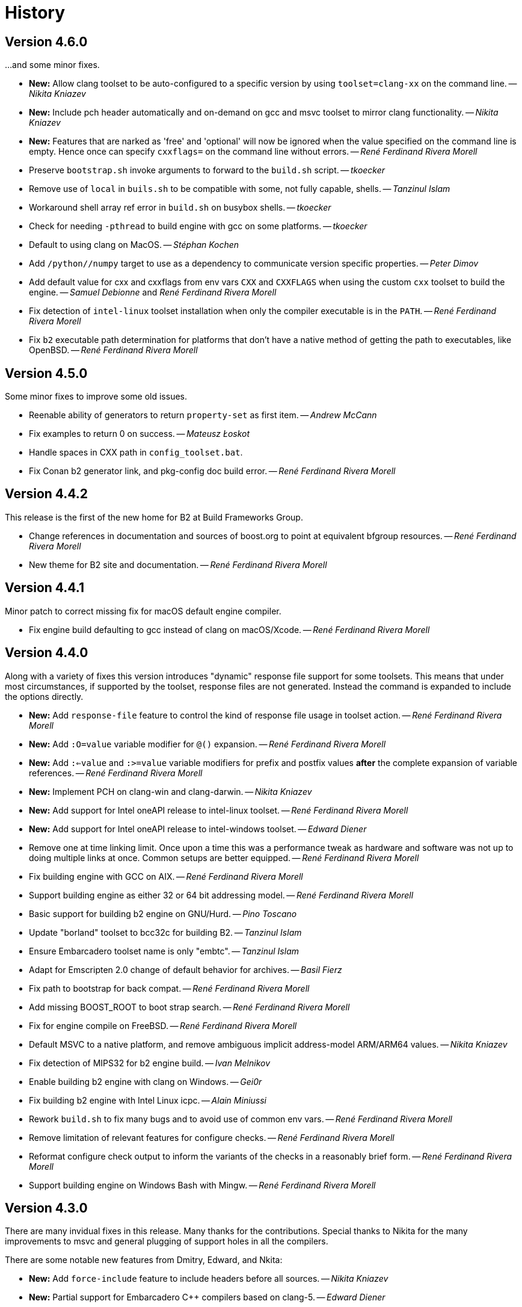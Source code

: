 [[b2.history]]
= History

== Version 4.6.0

...and some minor fixes.

* *New:* Allow clang toolset to be auto-configured to a specific version by using
  `toolset=clang-xx` on the command line.
  -- _Nikita Kniazev_
* *New:* Include pch header automatically and on-demand on gcc and msvc toolset to
  mirror clang functionality.
  -- _Nikita Kniazev_
* *New:* Features that are narked as 'free' and 'optional' will now be ignored when
  the value specified on the command line is empty. Hence once can specify
  `cxxflags=` on the command line without errors.
  -- _René Ferdinand Rivera Morell_
* Preserve `bootstrap.sh` invoke arguments to forward to the `build.sh` script.
  -- _tkoecker_
* Remove use of `local` in `buils.sh` to be compatible with some, not fully
  capable, shells.
  -- _Tanzinul Islam_
* Workaround shell array ref error in `build.sh` on busybox shells.
  -- _tkoecker_
* Check for needing `-pthread` to build engine with gcc on some platforms.
  -- _tkoecker_
* Default to using clang on MacOS.
  -- _Stéphan Kochen_
* Add `/python//numpy` target to use as a dependency to communicate version
  specific properties.
  -- _Peter Dimov_
* Add default value for cxx and cxxflags from env vars `CXX` and `CXXFLAGS`
  when using the custom `cxx` toolset to build the engine.
  -- _Samuel Debionne_ and _René Ferdinand Rivera Morell_
* Fix detection of `intel-linux` toolset installation when only the compiler
  executable is in the `PATH`.
  -- _René Ferdinand Rivera Morell_
* Fix `b2` executable path determination for platforms that don't have a
  native method of getting the path to executables, like OpenBSD.
  -- _René Ferdinand Rivera Morell_

== Version 4.5.0

Some minor fixes to improve some old issues.

* Reenable ability of generators to return `property-set` as first item.
  -- _Andrew McCann_
* Fix examples to return 0 on success.
  -- _Mateusz Łoskot_
* Handle spaces in CXX path in `config_toolset.bat`.
* Fix Conan b2 generator link, and pkg-config doc build error.
  -- _René Ferdinand Rivera Morell_

== Version 4.4.2

This release is the first of the new home for B2 at Build Frameworks Group.

* Change references in documentation and sources of boost.org to point
  at equivalent bfgroup resources.
  -- _René Ferdinand Rivera Morell_
* New theme for B2 site and documentation.
  -- _René Ferdinand Rivera Morell_

== Version 4.4.1

Minor patch to correct missing fix for macOS default engine compiler.

* Fix engine build defaulting to gcc instead of clang on macOS/Xcode.
  -- _René Ferdinand Rivera Morell_

== Version 4.4.0

Along with a variety of fixes this version introduces "dynamic" response file
support for some toolsets. This means that under most circumstances, if
supported by the toolset, response files are not generated. Instead the
command is expanded to include the options directly.

* *New:* Add `response-file` feature to control the kind of response file usage in
  toolset action.
  -- _René Ferdinand Rivera Morell_
* *New:* Add `:O=value` variable modifier for `@()` expansion.
  -- _René Ferdinand Rivera Morell_
* *New:* Add `:<=value` and `:>=value` variable modifiers for prefix and postfix
  values *after* the complete expansion of variable references.
  -- _René Ferdinand Rivera Morell_
* *New:* Implement PCH on clang-win and clang-darwin.
  -- _Nikita Kniazev_
* *New:* Add support for Intel oneAPI release to intel-linux toolset.
  -- _René Ferdinand Rivera Morell_
* *New:* Add support for Intel oneAPI release to intel-windows toolset.
  -- _Edward Diener_
* Remove one at time linking limit. Once upon a time this was a performance
  tweak as hardware and software was not up to doing multiple links at once.
  Common setups are better equipped.
  -- _René Ferdinand Rivera Morell_
* Fix building engine with GCC on AIX.
  -- _René Ferdinand Rivera Morell_
* Support building engine as either 32 or 64 bit addressing model.
  -- _René Ferdinand Rivera Morell_
* Basic support for building b2 engine on GNU/Hurd.
  -- _Pino Toscano_
* Update "borland" toolset to bcc32c for building B2.
  -- _Tanzinul Islam_
* Ensure Embarcadero toolset name is only "embtc".
  -- _Tanzinul Islam_
* Adapt for Emscripten 2.0 change of default behavior for archives.
  -- _Basil Fierz_
* Fix path to bootstrap for back compat.
  -- _René Ferdinand Rivera Morell_
* Add missing BOOST_ROOT to boot strap search.
  -- _René Ferdinand Rivera Morell_
* Fix for engine compile on FreeBSD.
  -- _René Ferdinand Rivera Morell_
* Default MSVC to a native platform, and remove ambiguous implicit
  address-model ARM/ARM64 values.
  -- _Nikita Kniazev_
* Fix detection of MIPS32 for b2 engine build.
  -- _Ivan Melnikov_
* Enable building b2 engine with clang on Windows.
  -- _Gei0r_
* Fix building b2 engine with Intel Linux icpc.
  -- _Alain Miniussi_
* Rework `build.sh` to fix many bugs and to avoid use of common env vars.
  -- _René Ferdinand Rivera Morell_
* Remove limitation of relevant features for configure checks.
  -- _René Ferdinand Rivera Morell_
* Reformat configure check output to inform the variants of the checks in a
  reasonably brief form.
  -- _René Ferdinand Rivera Morell_
* Support building engine on Windows Bash with Mingw.
  -- _René Ferdinand Rivera Morell_

== Version 4.3.0

There are many invidual fixes in this release. Many thanks for the
contributions. Special thanks to Nikita for the many improvements to msvc
and general plugging of support holes in all the compilers.

There are some notable new features from Dmitry, Edward, and Nkita:

* *New:* Add `force-include` feature to include headers before all sources.
  -- _Nikita Kniazev_
* *New:* Partial support for Embarcadero C++ compilers based on clang-5.
  -- _Edward Diener_
* *New:* Implement configurable installation prefixes that use features.
  -- _Dmitry Arkhipov_
* *New:* Add `translate-path` feature. The translate-path feature allows for
  custom path handling, with a provided rule, on a per target basis. This can
  be used to support custom path syntax.
  -- _René Ferdinand Rivera Morell_
* *New:* Add portable B2 system install option. This allows the b2 executable
  and the build system files to live side by side. And hence to be (re)located
  anywhere on disk. Soon to be used to supports Windows and other installers.
  This removes the need for the `boost-build.jam` file for bootstrap. Making
  it easier for users to get started.
  -- _René Ferdinand Rivera Morell_
* Unbreak building from VS Preview command prompt.
  -- _Marcel Raad_
* Fix compiler version check on macOS darwin toolset.
  -- _Bo Anderson_
* Remove pch target naming restriction on GCC.
  -- _Nikita Kniazev_
* Select appropriate QNX target platform.
  -- _Alexander Karzhenkov_
* Various space & performance improvements to the b2 engine build on Windows.
  -- _Nikita Kniazev_
* Fill extra and pedantic warning options for every compiler.
  -- _Nikita Kniazev_
* Include OS error reason for engine IO failures.
  -- _Nikita Kniazev_
* Use /Zc:inline and /Zc:throwingNew flags for better language conformance.
  -- _Nikita Kniazev_
* Add cxxstd value 20 for C++20.
  -- _Andrey Semashev_
* Parallel B2 engine compilation on MSVC.
  -- _Nikita Kniazev_
* Updated instruction-set feature with new x86 targets.
  -- _Andrey Semashev_
* Pass /nologo to rc on Windows compilers.
  -- _Nikita Kniazev_
* Fixed negation in conditional properties.
  -- _Nikita Kniazev_
* Remove leftover manifest generation early exiting.
  -- _Nikita Kniazev_
* Fix timestamp delta calculation.
  -- _Nikita Kniazev_
* Add missing assembler options to clang-win.jam, to enable Context to build.
  -- _Peter Dimov_
* Updated scarce `:chars` documentation with `:BS` example.
  -- _Nikita Kniazev_
* Fix link statically against boost-python on linux.
  -- _Joris Carrier_
* Ongoing cleanup of engine build warnings.
  -- _René Ferdinand Rivera Morell_
* Allow self-testing of toolsets that use response files.
  -- _René Ferdinand Rivera Morell_
* Port `Jambase` to native C++. Hence removing one of the oldest parts of the
  original Jam bootstrap process.
  -- _René Ferdinand Rivera Morell_

== Version 4.2.0

This release is predominantly minor fixes and cleanup of the engine. In
particular the bootstrap/build process now clearly communicates C++11
requirement.

* Add `saxonhe_dir` action.
  -- _Richard Hodges_
* Add CI testing for historical Boost versions on Windows MSVC.
  -- _René Ferdinand Rivera Morell_
* Check for C++11 support when building engine. Including an informative
  error message as to that fact.
  -- _René Ferdinand Rivera Morell_
* Update Jam grammar parser with latest `bison` version.
  -- _René Ferdinand Rivera Morell_
* Allow root `b2 b2` engine build to work even if `bison` grammar generator
  is not available.
  -- _René Ferdinand Rivera Morell_
* Warning free engine build on at least Windows, macOS, and Linux.
  -- _René Ferdinand Rivera Morell_
* Sanitize Windows engine build to consistently use ANSI Win32 API.
  -- _Mateusz Loskot_
* Fix b2 engine not exiting, with error, early when it detects a Jam language
  error.
  -- _Mateusz Loskot_
* Print help for local modules, i.e. current dir.
  -- _Thomas Brown_

== Version 4.1.0

Many small bug fixes in this release. But there are some new features also.
There's now an `lto` feature to specify the use of LTO, and what kind. The
existing `stdlib` feature now has real values and corresponding options
for some toolsets. But most importantly there's new documentation for all
the features.

Thank to all the users that contributed to this release with these changes:

* Support for VS2019 for intel-vin 19.0. -- _Edward Diener_
* Fix compiler warnings about `-std=gnu11` when building `b2` on Cygwin. --
  _Andrey Semashev_
* Add example of creating multiple PCHs for individual headers.
  -- _René Ferdinand Rivera Morell_
* Add QNX threading flags for GCC toolset. -- _Aurelien Chartier_
* Fix version option for IBM and Sun compilers when building b2 engine
  -- _Juan Alday_
* Rename `strings.h` to `jam_strings.h` in `b2` engine to avoid clash with
  POSIX `strings.h` header. -- _Andrey Semashev_
* Add options for `cxxstd` feature for IBM compiler. -- _Edward Diener_
* Many fixes to intel-win toolset. -- _Edwad Diener_
* Add z15 instruction set for gcc based toolsets. -- _Neale Ferguson_
* Improve using MSVC from a Cygwin shell. -- _Michael Haubenwallner_
* Add LTO feature and corresponding support for gcc and clang toolsets.
  -- _Dmitry Arkhipov_
* Fix errors when a source doesn't have a type. -- _Peter Dimov_
* Add documentation for features. -- _Dmitry Arkhipov_
* Enhance `stdlib` feature, and corresponding documentation, for clang, gcc,
  and sun toolsets. -- _Dmitry Arkhipov_
* Install rule now makes explicit only the immediate targets it creates.
  --  _Dmitry Arkhipov_
* Add armasm (32 and 64) support for msvc toolset. -- _Michał Janiszewski_
* Fix errors with custom un-versioned gcc toolset specifications.
  -- _Peter Dimov_
* Allow arflags override in gcc toolset specifications. -- _hyc_
* Fix founds libs not making it to the clang-win link command line.
  -- _Peter Dimov_
* Updated intel-win toolset to support for Intel C++ 19.1.
  -- _Edward Diener_
* Detect difference between MIPS32 and MIPS64 for OS in b2 engine.
  -- _YunQiang Su_

== Version 4.0.0

After even more years of development the landscape of build systems has changed
considerably, and so has the landscape of compilers. This version marks the
start of B2 transitioning to a {CPP} implementation. Initially this means that
the engine will be compiled as C++ source but that source is still the base
C implementation. Over time it will transform to a {CPP} code base in both the
engine and build system. Some changes in this start:

* Requires {CPP} 11 to build engine.
* Simplified build scripts to make it easier to maintain.
* Building with {CPP} optimizations gives an immediate performance improvement.

Other changes in this release:

* Add support for using prebuilt OpenSSL. -- _Damian Jarek_
* Define the riscv architecture feature. -- _Andreas Schwab_
* Add ARM64 as a valid architecture for MSVC. -- _Marc Sweetgall_
* Set coverage flags, from coverage feature, for gcc and clang. -- _Damian Jarek_
* Add s390x CPU and support in gcc/clang. -- _Neale Ferguson_
* Support importing pkg-config packages. -- _Dmitry Arkhipov_
* Support for leak sanitizer. -- _Damian Jarek_
* Fix missing `/manifest` option in clang-win to fix admin elevation for exes
  with "update" in the name. -- _Peter Dimov_
* Add `freertos` to `os` feature. -- _Thomas Brown_
* Default parallel jobs (`-jX`) to the available CPU threads. -- _René Ferdinand Rivera Morell_
* Simpler coverage feature. -- _Hans Dembinski_
* Better stacks for sanitizers. -- _James E. King III_

WARNING: The default number of parallel jobs has changed in this release from
"1" to the number of cores. There are circumstances when that default can be
larger than the allocated cpu resources, for instance in some virtualized
container installs.
